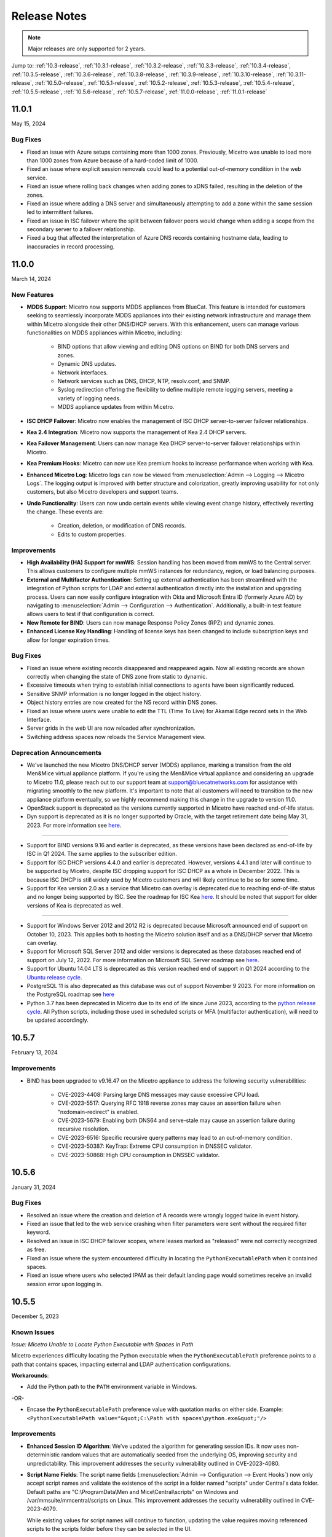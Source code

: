 .. meta::
   :description: Release notes for Micetro 11.0.x versions
   :keywords: Micetro, release notes, releases, update notes

.. _release-notes:

Release Notes
=============

.. note::
  Major releases are only supported for 2 years.


Jump to: :ref:`10.3-release`, :ref:`10.3.1-release`, :ref:`10.3.2-release`, :ref:`10.3.3-release`, :ref:`10.3.4-release`, :ref:`10.3.5-release`, :ref:`10.3.6-release`, :ref:`10.3.8-release`, :ref:`10.3.9-release`, :ref:`10.3.10-release`, :ref:`10.3.11-release`, :ref:`10.5.0-release`, :ref:`10.5.1-release`,  :ref:`10.5.2-release`, :ref:`10.5.3-release`, :ref:`10.5.4-release`, :ref:`10.5.5-release`, :ref:`10.5.6-release`, :ref:`10.5.7-release`, :ref:`11.0.0-release`, :ref:`11.0.1-release`

.. _11.0.1-release:

11.0.1
------
May 15, 2024

Bug Fixes
^^^^^^^^^
* Fixed an issue with Azure setups containing more than 1000 zones. Previously, Micetro was unable to load more than 1000 zones from Azure because of a hard-coded limit of 1000.
* Fixed an issue where explicit session removals could lead to a potential out-of-memory condition in the web service.
* Fixed an issue where rolling back changes when adding zones to xDNS failed, resulting in the deletion of the zones.
* Fixed an issue where adding a DNS server and simultaneously attempting to add a zone within the same session led to intermittent failures.
* Fixed an issue in ISC failover where the split between failover peers would change when adding a scope from the secondary server to a failover relationship.
* Fixed a bug that affected the interpretation of Azure DNS records containing hostname data, leading to inaccuracies in record processing.

.. _11.0.0-release:

11.0.0
------
March 14, 2024

New Features
^^^^^^^^^^^^

* **MDDS Support**: Micetro now supports MDDS appliances from BlueCat. This feature is intended for customers seeking to seamlessly incorporate MDDS appliances into their existing network infrastructure and manage them within Micetro alongside their other DNS/DHCP servers. With this enhancement, users can manage various functionalities on MDDS appliances within Micetro, including:

   * BIND options that allow viewing and editing DNS options on BIND for both DNS servers and zones.
   * Dynamic DNS updates.
   * Network interfaces.
   * Network services such as DNS, DHCP, NTP, resolv.conf, and SNMP.
   * Syslog redirection offering the flexibility to define multiple remote logging servers, meeting a variety of logging needs.
   * MDDS appliance updates from within Micetro.
* **ISC DHCP Failover**: Micetro now enables the management of ISC DHCP server-to-server failover relationships.
* **Kea 2.4 Integration**: Micetro now supports the management of Kea 2.4 DHCP servers.
* **Kea Failover Management**: Users can now manage Kea DHCP server-to-server failover relationships within Micetro.
* **Kea Premium Hooks**: Micetro can now use Kea premium hooks to increase performance when working with Kea.
* **Enhanced Micetro Log**: Micetro logs can now be viewed from :menuselection:`Admin --> Logging --> Micetro Logs`. The logging output is improved with better structure and colorization, greatly improving usability for not only customers, but also Micetro developers and support teams.
* **Undo Functionality**: Users can now undo certain events while viewing event change history, effectively reverting the change. These events are:

   * Creation, deletion, or modification of DNS records.
   * Edits to custom properties.

Improvements
^^^^^^^^^^^^
* **High Availability (HA) Support for mmWS**: Session handling has been moved from mmWS to the Central server. This allows customers to configure multiple mmWS instances for redundancy, region, or load balancing purposes.
* **External and Multifactor Authentication**: Setting up external authentication has been streamlined with the integration of Python scripts for LDAP and external authentication directly into the installation and upgrading process. Users can now easily configure integration with Okta and Microsoft Entra ID (formerly Azure AD) by navigating to :menuselection:`Admin --> Configuration --> Authentication`. Additionally, a built-in test feature allows users to test if that configuration is correct. 
* **New Remote for BIND**: Users can now manage Response Policy Zones (RPZ) and dynamic zones.
* **Enhanced License Key Handling**: Handling of license keys has been changed to include subscription keys and allow for longer expiration times.

Bug Fixes
^^^^^^^^^
* Fixed an issue where existing records disappeared and reappeared again. Now all existing records are shown correctly when changing the state of DNS zone from static to dynamic. 
* Excessive timeouts when trying to establish initial connections to agents have been significantly reduced.
* Sensitive SNMP information is no longer logged in the object history.
* Object history entries are now created for the NS record within DNS zones.
* Fixed an issue where users were unable to edit the TTL (Time To Live) for Akamai Edge record sets in the Web Interface.
* Server grids in the web UI are now reloaded after synchronization.
* Switching address spaces now reloads the Service Management view.

Deprecation Announcements
^^^^^^^^^^^^^^^^^^^^^^^^^

* We've launched the new Micetro DNS/DHCP server (MDDS) appliance, marking a transition from the old Men&Mice virtual appliance platform. If you're using the Men&Mice virtual appliance and considering an upgrade to Micetro 11.0, please reach out to our support team at support@bluecatnetworks.com for assistance with migrating smoothly to the new platform. It's important to note that all customers will need to transition to the new appliance platform eventually, so we highly recommend making this change in the upgrade to version 11.0.
* OpenStack support is deprecated as the versions currently supported in Micetro have reached end-of-life status.
* Dyn support is deprecated as it is no longer supported by Oracle, with the target retirement date being May 31, 2023. For more information see `here <https://www.oracle.com/corporate/acquisitions/dyn/technologies/enterprise-customer-faq.html>`_.
----

* Support for BIND versions 9.16 and earlier is deprecated, as these versions have been declared as end-of-life by ISC in Q1 2024. The same applies to the subscriber edition.
* Support for ISC DHCP versions 4.4.0 and earlier is deprecated. However, versions 4.4.1 and later will continue to be supported by Micetro, despite ISC dropping support for ISC DHCP as a whole in December 2022. This is because ISC DHCP is still widely used by Micetro customers and will likely continue to be so for some time.
* Support for Kea version 2.0 as a service that Micetro can overlay is deprecated due to reaching end-of-life status and no longer being supported by ISC. See the roadmap for ISC Kea `here <https://kb.isc.org/docs/aa-00896>`_. It should be noted that support for older versions of Kea is deprecated as well.
----

* Support for Windows Server 2012 and 2012 R2 is deprecated because Microsoft announced end of support on October 10, 2023. This applies both to hosting the Micetro solution itself and as a DNS/DHCP server that Micetro can overlay.
* Support for Microsoft SQL Server 2012 and older versions is deprecated as these databases reached end of support on July 12, 2022. For more information on Microsoft SQL Server roadmap see `here <https://learn.microsoft.com/en-us/lifecycle/products>`_.
* Support for Ubuntu 14.04 LTS is deprecated as this version reached end of support in Q1 2024 according to the `Ubuntu release cycle <https://ubuntu.com/about/release-cycle>`_.
* PostgreSQL 11 is also deprecated as this database was out of support November 9 2023. For more information on the PostgreSQL roadmap see `here <https://www.postgresql.org/support/versioning/>`_
* Python 3.7 has been deprecated in Micetro due to its end of life since June 2023, according to the `python release cycle <https://devguide.python.org/versions/>`_. All Python scripts, including those used in scheduled scripts or MFA (multifactor authentication), will need to be updated accordingly.

.. _10.5.7-release:

10.5.7
------
February 13, 2024

Improvements
^^^^^^^^^^^^
* BIND has been upgraded to v9.16.47 on the Micetro appliance to address the following security vulnerabilities:

   * CVE-2023-4408: Parsing large DNS messages may cause excessive CPU load.
   * CVE-2023-5517: Querying RFC 1918 reverse zones may cause an assertion failure when "nxdomain-redirect" is enabled.
   * CVE-2023-5679: Enabling both DNS64 and serve-stale may cause an assertion failure during recursive resolution.
   * CVE-2023-6516: Specific recursive query patterns may lead to an out-of-memory condition.
   * CVE-2023-50387: KeyTrap: Extreme CPU consumption in DNSSEC validator.
   * CVE-2023-50868: High CPU consumption in DNSSEC validator.

.. _10.5.6-release:

10.5.6
------
January 31, 2024

Bug Fixes
^^^^^^^^^
* Resolved an issue where the creation and deletion of A records were wrongly logged twice in event history.

* Fixed an issue that led to the web service crashing when filter parameters were sent without the required filter keyword.

* Resolved an issue in ISC DHCP failover scopes, where leases marked as "released" were not correctly recognized as free.

* Fixed an issue where the system encountered difficulty in locating the ``PythonExecutablePath`` when it contained spaces.

* Fixed an issue where users who selected IPAM as their default landing page would sometimes receive an invalid session error upon logging in.

.. _10.5.5-release:

10.5.5
------
December 5, 2023

Known Issues
^^^^^^^^^^^^
*Issue: Micetro Unable to Locate Python Executable with Spaces in Path*

Micetro experiences difficulty locating the Python executable when the ``PythonExecutablePath`` preference points to a path that contains spaces, impacting external and LDAP authentication configurations.

**Workarounds**:

* Add the Python path to the ``PATH`` environment variable in Windows.

-OR-

* Encase the ``PythonExecutablePath`` preference value with quotation marks on either side. Example: ``<PythonExecutablePath value="&quot;C:\Path with spaces\python.exe&quot;"/>``

Improvements
^^^^^^^^^^^^
* **Enhanced Session ID Algorithm**: We’ve updated the algorithm for generating session IDs. It now uses non-deterministic random values that are automatically seeded from the underlying OS, improving security and unpredictability. This improvement addresses the security vulnerability outlined in CVE-2023-4080.

* **Script Name Fields**: The script name fields (:menuselection:`Admin --> Configuration --> Event Hooks`) now only accept script names and validate the existence of the script in a folder named "scripts" under Central's data folder. Default paths are "C:\\ProgramData\\Men and Mice\\Central\\scripts" on Windows and /var/mmsuite/mmcentral/scripts on Linux. This improvement addresses the security vulnerability outlined in CVE-2023-4079.

  While existing values for script names will continue to function, updating the value requires moving referenced scripts to the scripts folder before they can be selected in the UI.

  The system setting "Folder for scripts to be run from the API" (RunCommandsFromDirectory) has been deprecated. The current value remains functional but cannot be modified, only cleared. The default value is the scripts folder mentioned above. Scripts invoked through the RunCommand API should also be moved to the scripts folder.

  The 'parameters' argument to the RunCommand API has been deprecated.

  While these changes are not breaking, administrators are advised to take necessary actions, as all script invocations are expected to be limited to the scripts folder in a future major release.

Bug Fixes
^^^^^^^^^
* Resolved an issue where SNMP profiles were not displayed in the table when the number of profiles exceeded a specific threshold.

* Fixed an issue where records in recently promoted AuthServe zones could not be edited.

* Addressed an error where the importing of host records for IP addresses would fail.	

* Resolved slowness issues when deleting a zone with a few records from AuthServe. Improved performance when deleting a zone on a Central with a PostgreSQL database.

* Various bug fixes and improvements.	

.. _10.5.4-release:

10.5.4
------
September 20, 2023

Improvements
^^^^^^^^^^^^
* BIND has been upgraded to v9.16.44 on the Micetro appliance.

.. _10.5.3-release:

10.5.3
------
September 11, 2023

New Features
^^^^^^^^^^^^
* **Default TTL Configuration**: Introducing a new system setting that allows users to customize the default Time To Live (TTL) for records created within zones belonging to xDNS profiles. that are in xDNS profiles.	This feature provides enhanced flexibility in managing your DNS records.

Improvements
^^^^^^^^^^^^
* Enhanced Central's handling of HTTPS certificates by now supporting multiple Certificate Authority (CA) files. Additionally, you can no longer select the Strict policy without specifying a CA file or directory, reinforcing security practices.

* NS records are now generated correctly when creating AuthServe zones with secondaries, provided that Initial Records are not specified during zone creation. This enhancement streamlines the process of setting up secondary zones.

Bug Fixes
^^^^^^^^^
* Fixed an issue that previously prevented users from editing SNMP v2 profiles through the Management Console.

* Fixed a bug where Micetro error messages were not displaying correctly in Windows Event Viewer.

* Fixed a bug that resulted in an error when duplicating a range with certain custom properties.

* Resolved a bug that previously hindered the creation of newly converted DHCP scopes on all relevant DHCP servers. 

* Addressed an issue in the Management Console where DHCP scopes on Kea could unintentionally be disabled.

* Resolved an issue where the association between DNS records and IP addresses was not being cleaned up correctly upon zone deletion.

* Fixed a bug where Micetro would not function as expected when managing BIND servers with Catalog zones.

* Fixed a bug that previously prevented the successful creation of a DHCP scope on all relevant DHCP servers when converting a range. 

.. _10.5.2-release:

10.5.2
------
July 11, 2023

New Features
^^^^^^^^^^^^
* **Duplicate Network**: This feature allows you to easily duplicate networks along with their subranges, DHCP scopes and configurations under a new network address. Please note that this feature is  currently not supported for Cisco scopes, Cloud networks, and ranges in a non-CIDR format.

Improvements
^^^^^^^^^^^^

* SNMP profiles now support more modern algorithms for authentication and encryption.

* The **Create DNS record** task now automatically defaults to creating PTR records in reverse zones. Record types that are not applicable to reverse DNS are hidden from the list of available record types.

* Users are now able to use passwords with a length between 4 and 100 characters.

* Users can no longer accidentally convert AuthServe primary zones to secondaries when configuring an option template that has a list of primary servers defined.

* Administrators can now specify default TTL values in system settings using BIND shorthand notation

* The ISC configuration file can now be modified through the Web Application.

* When creating ISC Failover scopes, the scope and pool are now created on both servers.

* The **Manage scope instances** task now only allows adding a scope instance to an ISC Failover scope if both servers have the failover peer specified on the scope/pool.

* A new system setting has been added to control whether A/AAAA records at the zone apex are considered apex records for **Edit apex records** access checks on DNS zones.

* The Generic DNS Controller can now be managed through the Web Application.

* We now log a warning only once when the Central host machine does not support certain secure crypto protocols while connecting to AWS Cloud Services.

* The Redundancy tab in the Create zone wizard is now visible by default.

* Users can now define the valid lifetime for Kea DHCPv4 Scopes.

* Users can now edit Kea DHCP Scope Relay IP Addresses directly through Micetro.

* Servers on which users do not have zone creation access are no longer displayed in the Zone Creation Wizard.

* Access for Replicate failover now requires DHCP admin access.


Bug Fixes
^^^^^^^^^
* Micetro messages are now logged to files instead of the database to address a performance issue caused by an excessive accumulation of messages. Please note that during the upgrade, all messages in the database will be deleted.

* Broken documentation link to Failover management has been fixed.

* Broken documentation link to AD Sites and Subnets was fixed.

* Fixed a bug that prevented users with read-only access to Active Directory from creating IP ranges.

* Resolved an issue related to configuring a fixed Central server in the web service configuration.

* Fixed an issue where DHCP option values in non-standard user class were not automatically replicated to the partner server in MS DHCP failover relationships.

* When attempting to create a zone with an unknown zone type, a more descriptive error message is now returned.

* We now exclude interface configuration from replication between ISC Kea peers.

* Fixed a bug that previously prevented updating AuthServe Options Templates in certain situations.

* Resolved an issue where the order of columns on the Service Management page was not being saved.

* Deleting an Authserve zone that no longer exists will no longer return an error.

* Fixed an issue that occurred when sending an empty HTTP body with utf-8 specified as content type.

* Fixed multiple time zone-related issues in the Web Application.

* Fixed an issue where adding a zone to a new folder wasn't possible

* An issue was fixed where connections to MSSQL databases were not cached on Central running on Linux.
 
* An issue was fixed where the Micetro Central service installer would not remove all temporary files during installation.

* Various accessibility fixes have been implemented in the system settings.

* Links to actions that are only applicable to primary zones have been updated accordingly.


.. _10.5.1-release:

10.5.1
------
June 28, 2023

Improvements
^^^^^^^^^^^^
* Fixed BIND v9.16 vulnerabilities on the Micetro appliance addressed in CVE-2023-2828, CVE-2023-2829, CVE-2023-2911.

.. _10.5.0-release:

10.5.0
------
April 18, 2023

New Features
^^^^^^^^^^^^
* **Micetro Update Management**: Micetro can now be updated to a more recent version directly in the Web Application. In a new and intuitive interface administrators will be notified when new product updates are available. There they can easily review the updates, view the current status of all Micetro components, retry failed updates, and troubleshoot any update.

* **Service Management**: Server Management has been renamed to Service Management and significant improvements have been made to enhance user experience. In addition, we've streamlined the process of adding DNS, DHCP, and IPAM services with a single button that allows you to easily filter by provider or service name.

* **Akamai AuthServe Integration**: Support for Akamai's AuthServe DNS server has been added. Options Templates and the following record types are supported for the server: HTTPS, SVCB, CDS, CDNSKEY, and CSYNC.

* **Support for Kea Client Classes**: We have added support for Client Classifications on Kea DHCP servers (both v4 and v6).

* **Global Object History**: In the Web Application you can now view global object history in one place, which was previously limited to specific objects only. We have also made some minor improvements to the data available. This helps you to quickly and easily trace system activities in the event of an incident or problem. Additionally, all users can view their own object change history.

* **Event Hooks**: Scheduled Scripts are now called Scheduled Events, while External Scripts have been renamed to Change Events. You can manage these events, along with Subnet Monitoring Events on the Admin page of the Web Application.

* **System Settings**: Administrators can now manage the System Settings for Micetro in the Web Application.

* **Move Objects Between Address Spaces**: In the Web Application, servers and ranges can now be moved between address spaces in Micetro.

* **DHCP Management**: We have added the following DHCP management features to the Web Application:

   * Microsoft DHCP server-to-server failover relationships management.

   * Definition of custom DHCP IPv4 and IPv6 options for individual Microsoft, Kea, and ISC services.
   
   * Management of DHCP server properties.

* **Zone Creation Workflow**: We have introduced a new intuitive wizard for creating zones. Among other improvements, custom properties can be added to all zone types and zones can be added to folders during the creation process.

* **Primary and Secondary Zones**: Master/Slave terminology has been replaced with Primary/Secondary in the Web Application.

Improvements
^^^^^^^^^^^^
* The old web interface is no longer packaged with Micetro.

* OS version display for different DNS and DHCP providers is now more consistent.

* The logging functionality was upgraded to exclude sensitive information when modifying AD Forests, Users, and Cloud Services.

* Better handling of Microsoft DHCP JET Database errors when working with reservations on failover scopes.

* Ordering of grid columns in the IPAM view has been improved so that Discovery properties, when set to be shown, are displayed after custom properties.

* BIND 9.18 is now supported by Micetro.

* Micetro is verified to run on Red Hat Enterprise Linux 9.

* The DHCP remote now supports HTTPS connections to the ISC Kea Control Agent.

  .. note::
      This feature was added in Kea 2.0. We officially support version 1.8.
  
* DHCPv6 Scopes are now displayed in the Management Console.

* Type is now required when importing reservations to a Microsoft DHCP scope.

* Discovery schedule can be configured for multiple ranges at a time.

* When allocating subranges, users can select between 16 options instead of 8 in the Web Application.

* The build date of the Web Application can now be seen when hovering over the version number on the login page.

* xDNS profile grid has been updated to look more like other grids in the system. xDNS Profiles can now be opened by double clicking the relevant row.

* ISC-built packages of BIND are now supported by the Micetro installer.

* We have added a new API command for retrieving multiple free IP addresses located inside a given IP range.

* Various UI/UX and accessibility improvements.

Bug Fixes
^^^^^^^^^

* Performance has been improved when opening scopes on Kea.

* Fixed an issue where it was not possible to add change requests for ranges with an invalid set of custom properties.

* Fixed a bug where license keys with expiry dates were reported as inactive.

* Fixed an issue where promoting a zone would use data from a different primary zone with the same name.

* An issue was fixed where access was not retained when a zone was migrated.

* An issue with setting custom properties with the AddDNSRecords API command was fixed.

* Fixed an issue where submit buttons for change requests in Workflow would render off-screen on certain screen resolutions.

* An issue was fixed where it was not possible to add an IPv6 address of a primary server to a secondary zone.

* An issue was fixed where scope name was not updated to reflect the name of the network.

* An issue was fixed where it was possible to get information about a network through an error message, even though the user does not have access to the network.

.. _10.3.11-release:

10.3.11
------
February 13, 2024

Improvements
^^^^^^^^^^^^
* BIND has been upgraded to v9.16.47 on the Micetro appliance to address the following security vulnerabilities:

   * CVE-2023-4408: Parsing large DNS messages may cause excessive CPU load.
   * CVE-2023-5517: Querying RFC 1918 reverse zones may cause an assertion failure when "nxdomain-redirect" is enabled.
   * CVE-2023-5679: Enabling both DNS64 and serve-stale may cause an assertion failure during recursive resolution.
   * CVE-2023-6516: Specific recursive query patterns may lead to an out-of-memory condition.
   * CVE-2023-50387: KeyTrap: Extreme CPU consumption in DNSSEC validator.
   * CVE-2023-50868: High CPU consumption in DNSSEC validator.

.. _10.3.10-release:

10.3.10
-------
December 5, 2023

Improvements
^^^^^^^^^^^^

* **Enhanced Session ID Algorithm**: We’ve updated the algorithm for generating session IDs. It now uses non-deterministic random values that are automatically seeded from the underlying OS, improving security and unpredictability. This improvement addresses the security vulnerability outlined in CVE-2023-4080.

Bug Fixes
^^^^^^^^^

* Resolved an issue where SNMP profiles were not displayed in the table when the number of profiles exceeded a specific threshold.

* Resolved a bug where Micetro erroneously synchronized interface configurations to the partner DHCPv6 server. The fix ensures that interface configurations are now excluded from replication between ISC Kea peers.

* **Accessibility Improvements**: Several accessibility improvements have been made to the user interface to ensure a more inclusive and user-friendly experience.

* DNS synchronization for NS1 cloud service was fixed after the provider stopped modifying the zone serial number after updates.

* Various bug fixes and improvements.

.. _10.3.9-release:

10.3.9
------
September 20, 2023

Improvements
^^^^^^^^^^^^

* BIND has been upgraded to v9.16.44 on the Micetro appliance.

Bug Fixes
^^^^^^^^^

* Fixed an issue where AWS debug log messages were excessively logged to the Micetro log.

.. _10.3.8-release:

10.3.8
------
June 28, 2023

Improvements
^^^^^^^^^^^^

* Fixed BIND v9.16 vulnerabilities on the Micetro appliance addressed in CVE-2023-2828, CVE-2023-2829, CVE-2023-2911.

.. _10.3.6-release:

10.3.6
------
January 16, 2023

Improvements
^^^^^^^^^^^^
* Improved Azure VPC/subnet synchronization to sync changes to VPC/subnet address space into Micetro

* Accessibility improvements in the UI

* Various UX improvements

Bug Fixes
^^^^^^^^^

* Disabling scopes on KEA is no longer possible and has been disabled in the UI

* Fixed issue where it was not possible to add change requests for ranges with invalid set of custom properties

* Fixed a bug where CNAME and TXT records would sometimes be removed when they shouldn't while clearing IP addresses.

.. _10.3.5-release:

10.3.5
------
October 14, 2022

Improvements
^^^^^^^^^^^^

* DHCPv6 scopes are now displayed in the Management Console (Thick Client)

Bug Fixes
^^^^^^^^^

* Fixed an issue where removing IP addresses would sometimes result in database errors

* Fixed an issue with the Search and Update functionality for IP addresses in the Management Console which sometimes caused database errors

* Removed /64 limitation from the Allocate Subrange wizard. Users can now allocate IPv6 ranges all the way down to /128.

* Various minor improvements and bug fixes

.. _10.3.4-release:

10.3.4
------
September 21, 2022

Improvements
^^^^^^^^^^^^

* Fixed BIND v9.16 vulnerabilities on the Micetro appliance addressed in CVE-2022-2795, CVE-2022-2881, CVE-2022-2906, CVE-2022-3080, CVE-2022-38177 and CVE-2022-38178

.. _10.3.3-release:

10.3.3
------

August 30, 2022

Improvements and Bug Fixes
^^^^^^^^^^^^^^^^^^^^^^^^^^

* Kea DHCP Multi-threading is now supported by Micetro when in High Availability

* Fixed an issue where a user with access to edit IP address properties was unable to Claim IPs

* Improved handling of errors during authentication when further user interaction is required to fulfill additional claims from Azure AD

* Fixed errors related to IIS configuration corrupting location headers

.. Note::
   The Ansible plug-in for Micetro has been updated and is being maintained here in Galaxy (https://galaxy.ansible.com/ansilabnl/micetro) and in Github        (https://github.com/ansilabnl/micetro)

.. _10.3.2-release:

10.3.2
------

August 18, 2022

Improvements and Bug Fixes
^^^^^^^^^^^^^^^^^^^^^^^^^^

* Improved logging for external authentication

* Improved security of external authentication requests (PKCE and nonce)

* Limited the default requested permission to only current user for authentication with Azure AD

* Improved performance when adding DNS records

* Updated xDNS profile grid to look more like other grids in the system

* Improve UX of create network wizard when no existing folders

* A bug was fixed where importing DHCP reservation on Kea gave an error

* Fixed an issue where some auto suggestion fields would auto select the first suggestion

* Fixed issue where an xDNS zone would not be visible in the Management Console if another zone with the same name in a different view was also added to xDNS

* Fixed a problem with BIND possibly getting stuck when doing a logrotate if the appliance was configured to send the system log messages to a remote server

* Fixed an issue where a view with the name "default" would not behave correctly in the UI

* Fixed an issue where submit buttons for change requests in Workflow would render off screen on certain screen resolutions

* Fixed issue where editing properties of an externally authenticated user would prevent him from logging in

* Fixed an issue where some users were unable to switch between Address Spaces

* Fixed issue where navigating web UI with the keyboard would sometimes clear unrelated fields

* Fixed UI glitch where name of xDNS profile for a zone would sometimes not show up in the sidebar

* Fixed an issue where the Inspector no longer showed complete list of master/slave servers in sidebar for cloud zones

* A bug was fixed where the values were not showing up correctly for the filtering criteria when editing access reports

.. _10.3.1-release:

10.3.1
------

July 13, 2022

Improvements and Bug Fixes
^^^^^^^^^^^^^^^^^^^^^^^^^^

* An issue was fixed where the schedule date for a scheduled change request wasn't being saved

* Fixed an issue where the quickfilter showed the value [object Object] when searching for a partial string of the word "object"

* An issue with running the DNS Server Agent (Controller) installer for Bind in chroot on some Linux distributions was fixed

* Improved dropdown menus so they may be viewed in smaller window size

* Improved handling of MS DHCP JET Database errors when working with reservations on failover scopes

* Micetro now uses the correct region endpoints when communicating with AWS in setups where the AWS region provider chain is returning the non default region

* Fixed a performance regression when listing and filtering Networks in the Web application

* Fixed a performance regression when viewing object history in large Micetro databases

* Fixed a bug where a white screen error appeared if an IP address was selected on a disabled server

* AD sites can now be sorted alphabetically in the AD sites grid

* Logging was improved and now excludes sensitive information when editing AD Forests, Users and Cloud Services

* Fixed issue where the "Reveal" action had sometimes to be executed twice to select a revealed IP address

* Various improvements and bug fixes

.. _10.3-release:

10.3
----

June 14, 2022

New Features
^^^^^^^^^^^^
* Multi-factor Authentication: MFA has been added to Micetro. Supported platforms are Okta and AzureAD.

* Multi-vendor DNS Redundancy: xDNS has been improved and simplified with the introduction of xDNS profiles. Profiles group together two or more DNS services which are designated to share the authority of a list of zones. Changes within Micetro are replicated automatically to all services in the profile.

.. note::
   xDNS functionality has been removed from the Management Console (thick client). xDNS functionality is now only available in the web UI. The API functionality has       changed as well. Please check your API calls before upgrading to ensure consistent functionality.

* Custom Properties Select List Enhancement: Manage cascading list options with ease. Configure options for a hierarchy of lists, with a single colon separated raw text list, or navigate and manage the options in a tree view editor.

* KEA DHCPv6 Support: Micetro support added for managing Kea DHCPv6 servers

.. note::
   "KEA DHCPv4" has now been changed to "Kea" in the Micetro server enumeration types, and this will need to be changed in all calls to the API
  

* DHCP administrators can view the lease history for an IPv4 address in the web UI.

Improvements
^^^^^^^^^^^^
* IPv6 addresses are now written using shorthand notation from the API

* Improved the error message when DNS/DHCP server controllers are outdated and incompatible with Micetro Central

* BIND has been upgraded to v9.16 on the Micetro appliance

* Role management: Groups are now listed in a single column to prevent problems with displaying very long group names

* UI/UX improvements - Better keyboard event handling

* Micetro now detects, and reports, if Microsoft Server 2022 is the installed operating system

* Access Management: When managing access for multiple networks user can inherit parent access

* Range was renamed to Network in texts where it applied to both ranges and scopes to avoid confusion

* Filter now recognizes potential IPv6 and colon separated Mac Addresses

* Built-in groups are read-only, when managing users in Micetro users cannot be added or removed from built-in groups

* Better visual indication that a High-availability state switch has started and completed

* All Micetro references to "Fast DNS" have been changed to "Edge DNS"

* Managing BIND 9.16 is now supported in Micetro

* Lists of objects do not show a folder indicator when all items in the list are in the same folder

* Admin user can change custom property type when editing custom properties (except for Yes/No properties)

* When installing Linux Bind Controller it is now possible to specify location of named-checkconf

* Improve access to documentation from product empty states

* Access Management enhancement: Users with manage access permissions can view and manage access for multiple objects at the same time

* Added command to reconcile All DHCP scopes on a DHCP server in web UI

* Service options no longer get stale in add zones/scopes forms

* Held IP addresses can be released and claimed

* General UI enhancements

Bug Fixes
^^^^^^^^^
* DHCPv4 client identifiers are no longer forced to MAC on Kea services

* Using ISC reservations no longer cause the API command SetIPAMRecord to fail

* Fixed a bug involving the $GENERATE directive in BIND configs

* Fixed a problem when not able to bulk import DNS data when there are required custom fields on record level

* Resolved a problem when RPZ zone records can't be edited in Web UI

* Adding a DHCP reservation via the REST API now automatically updates both failover scopes

* Improving multi-selection behavior in the web UI

* Changes made to primary servers will now persist as expected

* Improved handling of down Kea servers in the web UI

* Fixed a bug when no initial records shown in grid for new zones on cloud providers

* Error messages no longer appear when leases are removed from split scope

* Fixed a bug involving address pool creation on ISC DHCP servers with no prior pools

* Column width changes are now persistent

* Fixed a bug where under certain conditions Micetro would not communicate correctly to the active Kea server in a HA setup

* Syntax is no longer changed in TTLs of records when using Workflow

* Special characters are now handled in filters

* The authority section of the Inspector is now updated when zones are migrated

* An issue was fixed where the DHCP remote was unable to read reservations with a missing MAC address

* An issue with rearranging columns in the web application was fixed

* Fixed a problem when editing DHCP reservations on a split scope.

* Record custom properties modified with change requests are now properly logged into audit history

* The related DNS data section of the Inspector is now updated when addresses are cleared

* Setting DHCP boot-file-name option is now supported on Kea

* An issue when editing large Kea files was fixed

* Web UI no longer shows error in service configration tab when system does not have an active IPAM license

* SOA records containing number fields/time unit fields with spaces may now be modified

* Users no longer need to refresh page to use a new address space

* New API commands added to create and get reservations from ranges

* Discovery Schedule and Subnet Monitoring settings are now displayed when viewing Scopes/Ranges

* Users may now click Save when converting a lease to a DHCP reservation without editing the Create DHCP Reservation dialog box

* Fixed a bug where in certain conditions Micetro would not communicate correctly with the active Kea server in HA setup

* DHCP agents are now able to read reservations with missing MAC addresses

* An issue with rearranging columns in the web UI was fixed

* Setting DHCP boot-file-name option is now supported on Kea

* An issue with editing large Kea configuration files was fixed.

* New API commands to create and get reservations from ranges

* Various improvements and fixes
